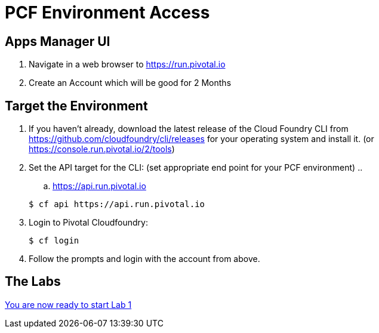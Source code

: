 = PCF Environment Access

== Apps Manager UI

. Navigate in a web browser to https://run.pivotal.io
. Create an Account which will be good for 2 Months


== Target the Environment

. If you haven't already, download the latest release of the Cloud Foundry CLI from https://github.com/cloudfoundry/cli/releases for your operating system and install it. (or https://console.run.pivotal.io/2/tools)

. Set the API target for the CLI: (set appropriate end point for your PCF environment)
.. 
.. https://api.run.pivotal.io

+
----
$ cf api https://api.run.pivotal.io
----

. Login to Pivotal Cloudfoundry:
+
----
$ cf login
----
+
. Follow the prompts and login with the account from above.

== The Labs
link:../README.adoc[You are now ready to start Lab 1]
